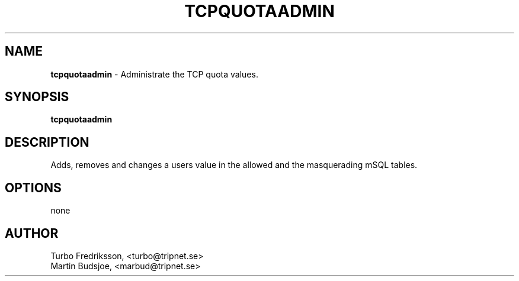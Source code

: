 .TH TCPQUOTAADMIN 8 "TCPQuota Utilities" "FSF" \" -*- nroff -*-
.SH NAME
.B tcpquotaadmin
\- Administrate the TCP quota values.
.SH SYNOPSIS
.B tcpquotaadmin
.SH DESCRIPTION
Adds, removes and changes a users value in the allowed
and the masquerading mSQL tables.
.SH OPTIONS
none
.SH AUTHOR
Turbo Fredriksson, <turbo@tripnet.se>
.br
Martin Budsjoe, <marbud@tripnet.se>
